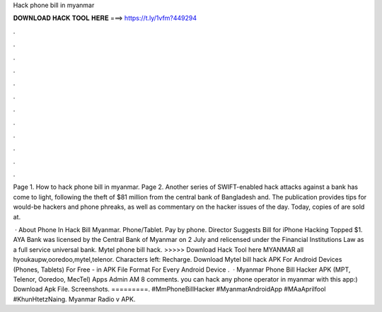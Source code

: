 Hack phone bill in myanmar



𝐃𝐎𝐖𝐍𝐋𝐎𝐀𝐃 𝐇𝐀𝐂𝐊 𝐓𝐎𝐎𝐋 𝐇𝐄𝐑𝐄 ===> https://t.ly/1vfm?449294



.



.



.



.



.



.



.



.



.



.



.



.

Page 1. How to hack phone bill in myanmar. Page 2. Another series of SWIFT-enabled hack attacks against a bank has come to light, following the theft of $81 million from the central bank of Bangladesh and. The publication provides tips for would-be hackers and phone phreaks, as well as commentary on the hacker issues of the day. Today, copies of are sold at.

 · About Phone In Hack Bill Myanmar. Phone/Tablet. Pay by phone. Director Suggests Bill for iPhone Hacking Topped $1. AYA Bank was licensed by the Central Bank of Myanmar on 2 July and relicensed under the Financial Institutions Law as a full service universal bank. Mytel phone bill hack. >>>>> Download Hack Tool here MYANMAR all hyoukaupw,ooredoo,mytel,telenor. Characters left: Recharge. Download Mytel bill hack APK For Android Devices (Phones, Tablets) For Free - in APK File Format For Every Android Device .  · Myanmar Phone Bill Hacker APK (MPT, Telenor, Ooredoo, MecTel) Apps Admin AM 8 comments. you can hack any phone operator in myanmar with this app:) Download Apk File. Screenshots. =========. #MmPhoneBillHacker #MyanmarAndroidApp #MAaAprilfool #KhunHtetzNaing. Myanmar Radio v APK.
